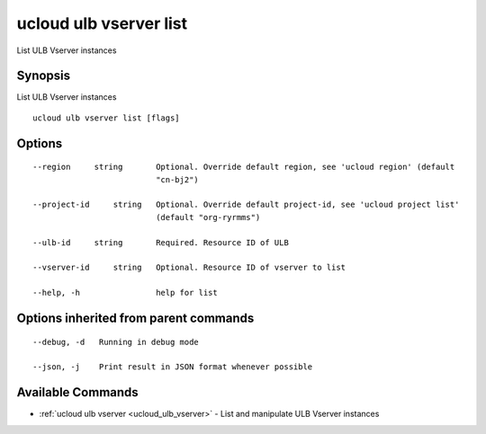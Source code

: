 .. _ucloud_ulb_vserver_list:

ucloud ulb vserver list
-----------------------

List ULB Vserver instances

Synopsis
~~~~~~~~


List ULB Vserver instances

::

  ucloud ulb vserver list [flags]

Options
~~~~~~~

::

  --region     string       Optional. Override default region, see 'ucloud region' (default
                            "cn-bj2") 

  --project-id     string   Optional. Override default project-id, see 'ucloud project list'
                            (default "org-ryrmms") 

  --ulb-id     string       Required. Resource ID of ULB 

  --vserver-id     string   Optional. Resource ID of vserver to list 

  --help, -h                help for list 


Options inherited from parent commands
~~~~~~~~~~~~~~~~~~~~~~~~~~~~~~~~~~~~~~

::

  --debug, -d   Running in debug mode 

  --json, -j    Print result in JSON format whenever possible 


Available Commands
~~~~~~~~

* :ref:`ucloud ulb vserver <ucloud_ulb_vserver>` 	 - List and manipulate ULB Vserver instances


